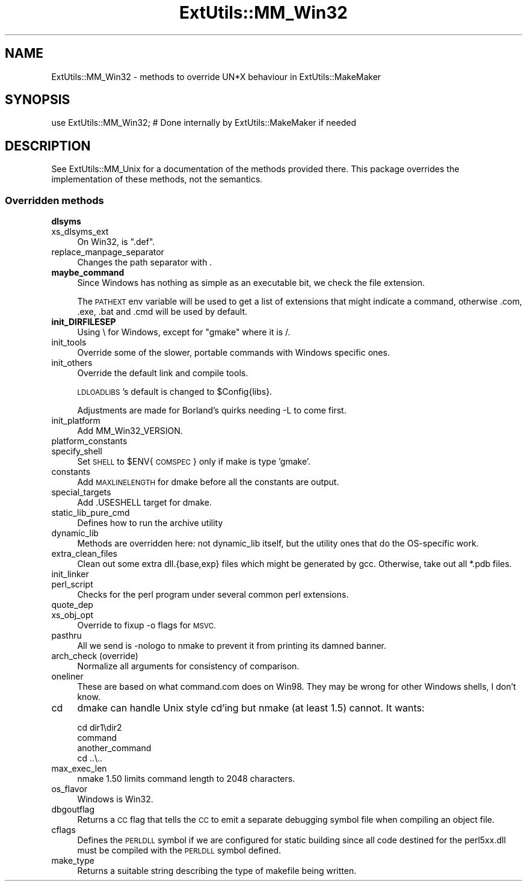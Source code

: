 .\" Automatically generated by Pod::Man 4.14 (Pod::Simple 3.43)
.\"
.\" Standard preamble:
.\" ========================================================================
.de Sp \" Vertical space (when we can't use .PP)
.if t .sp .5v
.if n .sp
..
.de Vb \" Begin verbatim text
.ft CW
.nf
.ne \\$1
..
.de Ve \" End verbatim text
.ft R
.fi
..
.\" Set up some character translations and predefined strings.  \*(-- will
.\" give an unbreakable dash, \*(PI will give pi, \*(L" will give a left
.\" double quote, and \*(R" will give a right double quote.  \*(C+ will
.\" give a nicer C++.  Capital omega is used to do unbreakable dashes and
.\" therefore won't be available.  \*(C` and \*(C' expand to `' in nroff,
.\" nothing in troff, for use with C<>.
.tr \(*W-
.ds C+ C\v'-.1v'\h'-1p'\s-2+\h'-1p'+\s0\v'.1v'\h'-1p'
.ie n \{\
.    ds -- \(*W-
.    ds PI pi
.    if (\n(.H=4u)&(1m=24u) .ds -- \(*W\h'-12u'\(*W\h'-12u'-\" diablo 10 pitch
.    if (\n(.H=4u)&(1m=20u) .ds -- \(*W\h'-12u'\(*W\h'-8u'-\"  diablo 12 pitch
.    ds L" ""
.    ds R" ""
.    ds C` ""
.    ds C' ""
'br\}
.el\{\
.    ds -- \|\(em\|
.    ds PI \(*p
.    ds L" ``
.    ds R" ''
.    ds C`
.    ds C'
'br\}
.\"
.\" Escape single quotes in literal strings from groff's Unicode transform.
.ie \n(.g .ds Aq \(aq
.el       .ds Aq '
.\"
.\" If the F register is >0, we'll generate index entries on stderr for
.\" titles (.TH), headers (.SH), subsections (.SS), items (.Ip), and index
.\" entries marked with X<> in POD.  Of course, you'll have to process the
.\" output yourself in some meaningful fashion.
.\"
.\" Avoid warning from groff about undefined register 'F'.
.de IX
..
.nr rF 0
.if \n(.g .if rF .nr rF 1
.if (\n(rF:(\n(.g==0)) \{\
.    if \nF \{\
.        de IX
.        tm Index:\\$1\t\\n%\t"\\$2"
..
.        if !\nF==2 \{\
.            nr % 0
.            nr F 2
.        \}
.    \}
.\}
.rr rF
.\"
.\" Accent mark definitions (@(#)ms.acc 1.5 88/02/08 SMI; from UCB 4.2).
.\" Fear.  Run.  Save yourself.  No user-serviceable parts.
.    \" fudge factors for nroff and troff
.if n \{\
.    ds #H 0
.    ds #V .8m
.    ds #F .3m
.    ds #[ \f1
.    ds #] \fP
.\}
.if t \{\
.    ds #H ((1u-(\\\\n(.fu%2u))*.13m)
.    ds #V .6m
.    ds #F 0
.    ds #[ \&
.    ds #] \&
.\}
.    \" simple accents for nroff and troff
.if n \{\
.    ds ' \&
.    ds ` \&
.    ds ^ \&
.    ds , \&
.    ds ~ ~
.    ds /
.\}
.if t \{\
.    ds ' \\k:\h'-(\\n(.wu*8/10-\*(#H)'\'\h"|\\n:u"
.    ds ` \\k:\h'-(\\n(.wu*8/10-\*(#H)'\`\h'|\\n:u'
.    ds ^ \\k:\h'-(\\n(.wu*10/11-\*(#H)'^\h'|\\n:u'
.    ds , \\k:\h'-(\\n(.wu*8/10)',\h'|\\n:u'
.    ds ~ \\k:\h'-(\\n(.wu-\*(#H-.1m)'~\h'|\\n:u'
.    ds / \\k:\h'-(\\n(.wu*8/10-\*(#H)'\z\(sl\h'|\\n:u'
.\}
.    \" troff and (daisy-wheel) nroff accents
.ds : \\k:\h'-(\\n(.wu*8/10-\*(#H+.1m+\*(#F)'\v'-\*(#V'\z.\h'.2m+\*(#F'.\h'|\\n:u'\v'\*(#V'
.ds 8 \h'\*(#H'\(*b\h'-\*(#H'
.ds o \\k:\h'-(\\n(.wu+\w'\(de'u-\*(#H)/2u'\v'-.3n'\*(#[\z\(de\v'.3n'\h'|\\n:u'\*(#]
.ds d- \h'\*(#H'\(pd\h'-\w'~'u'\v'-.25m'\f2\(hy\fP\v'.25m'\h'-\*(#H'
.ds D- D\\k:\h'-\w'D'u'\v'-.11m'\z\(hy\v'.11m'\h'|\\n:u'
.ds th \*(#[\v'.3m'\s+1I\s-1\v'-.3m'\h'-(\w'I'u*2/3)'\s-1o\s+1\*(#]
.ds Th \*(#[\s+2I\s-2\h'-\w'I'u*3/5'\v'-.3m'o\v'.3m'\*(#]
.ds ae a\h'-(\w'a'u*4/10)'e
.ds Ae A\h'-(\w'A'u*4/10)'E
.    \" corrections for vroff
.if v .ds ~ \\k:\h'-(\\n(.wu*9/10-\*(#H)'\s-2\u~\d\s+2\h'|\\n:u'
.if v .ds ^ \\k:\h'-(\\n(.wu*10/11-\*(#H)'\v'-.4m'^\v'.4m'\h'|\\n:u'
.    \" for low resolution devices (crt and lpr)
.if \n(.H>23 .if \n(.V>19 \
\{\
.    ds : e
.    ds 8 ss
.    ds o a
.    ds d- d\h'-1'\(ga
.    ds D- D\h'-1'\(hy
.    ds th \o'bp'
.    ds Th \o'LP'
.    ds ae ae
.    ds Ae AE
.\}
.rm #[ #] #H #V #F C
.\" ========================================================================
.\"
.IX Title "ExtUtils::MM_Win32 3"
.TH ExtUtils::MM_Win32 3 "2022-01-14" "perl v5.36.0" "Perl Programmers Reference Guide"
.\" For nroff, turn off justification.  Always turn off hyphenation; it makes
.\" way too many mistakes in technical documents.
.if n .ad l
.nh
.SH "NAME"
ExtUtils::MM_Win32 \- methods to override UN*X behaviour in ExtUtils::MakeMaker
.SH "SYNOPSIS"
.IX Header "SYNOPSIS"
.Vb 1
\& use ExtUtils::MM_Win32; # Done internally by ExtUtils::MakeMaker if needed
.Ve
.SH "DESCRIPTION"
.IX Header "DESCRIPTION"
See ExtUtils::MM_Unix for a documentation of the methods provided
there. This package overrides the implementation of these methods, not
the semantics.
.SS "Overridden methods"
.IX Subsection "Overridden methods"
.IP "\fBdlsyms\fR" 4
.IX Item "dlsyms"
.PD 0
.IP "xs_dlsyms_ext" 4
.IX Item "xs_dlsyms_ext"
.PD
On Win32, is \f(CW\*(C`.def\*(C'\fR.
.IP "replace_manpage_separator" 4
.IX Item "replace_manpage_separator"
Changes the path separator with .
.IP "\fBmaybe_command\fR" 4
.IX Item "maybe_command"
Since Windows has nothing as simple as an executable bit, we check the
file extension.
.Sp
The \s-1PATHEXT\s0 env variable will be used to get a list of extensions that
might indicate a command, otherwise .com, .exe, .bat and .cmd will be
used by default.
.IP "\fBinit_DIRFILESEP\fR" 4
.IX Item "init_DIRFILESEP"
Using \e for Windows, except for \*(L"gmake\*(R" where it is /.
.IP "init_tools" 4
.IX Item "init_tools"
Override some of the slower, portable commands with Windows specific ones.
.IP "init_others" 4
.IX Item "init_others"
Override the default link and compile tools.
.Sp
\&\s-1LDLOADLIBS\s0's default is changed to \f(CW$Config\fR{libs}.
.Sp
Adjustments are made for Borland's quirks needing \-L to come first.
.IP "init_platform" 4
.IX Item "init_platform"
Add MM_Win32_VERSION.
.IP "platform_constants" 4
.IX Item "platform_constants"
.PD 0
.IP "specify_shell" 4
.IX Item "specify_shell"
.PD
Set \s-1SHELL\s0 to \f(CW$ENV\fR{\s-1COMSPEC\s0} only if make is type 'gmake'.
.IP "constants" 4
.IX Item "constants"
Add \s-1MAXLINELENGTH\s0 for dmake before all the constants are output.
.IP "special_targets" 4
.IX Item "special_targets"
Add .USESHELL target for dmake.
.IP "static_lib_pure_cmd" 4
.IX Item "static_lib_pure_cmd"
Defines how to run the archive utility
.IP "dynamic_lib" 4
.IX Item "dynamic_lib"
Methods are overridden here: not dynamic_lib itself, but the utility
ones that do the OS-specific work.
.IP "extra_clean_files" 4
.IX Item "extra_clean_files"
Clean out some extra dll.{base,exp} files which might be generated by
gcc.  Otherwise, take out all *.pdb files.
.IP "init_linker" 4
.IX Item "init_linker"
.PD 0
.IP "perl_script" 4
.IX Item "perl_script"
.PD
Checks for the perl program under several common perl extensions.
.IP "quote_dep" 4
.IX Item "quote_dep"
.PD 0
.IP "xs_obj_opt" 4
.IX Item "xs_obj_opt"
.PD
Override to fixup \-o flags for \s-1MSVC.\s0
.IP "pasthru" 4
.IX Item "pasthru"
All we send is \-nologo to nmake to prevent it from printing its damned
banner.
.IP "arch_check (override)" 4
.IX Item "arch_check (override)"
Normalize all arguments for consistency of comparison.
.IP "oneliner" 4
.IX Item "oneliner"
These are based on what command.com does on Win98.  They may be wrong
for other Windows shells, I don't know.
.IP "cd" 4
.IX Item "cd"
dmake can handle Unix style cd'ing but nmake (at least 1.5) cannot.  It
wants:
.Sp
.Vb 4
\&    cd dir1\edir2
\&    command
\&    another_command
\&    cd ..\e..
.Ve
.IP "max_exec_len" 4
.IX Item "max_exec_len"
nmake 1.50 limits command length to 2048 characters.
.IP "os_flavor" 4
.IX Item "os_flavor"
Windows is Win32.
.IP "dbgoutflag" 4
.IX Item "dbgoutflag"
Returns a \s-1CC\s0 flag that tells the \s-1CC\s0 to emit a separate debugging symbol file
when compiling an object file.
.IP "cflags" 4
.IX Item "cflags"
Defines the \s-1PERLDLL\s0 symbol if we are configured for static building since all
code destined for the perl5xx.dll must be compiled with the \s-1PERLDLL\s0 symbol
defined.
.IP "make_type" 4
.IX Item "make_type"
Returns a suitable string describing the type of makefile being written.

